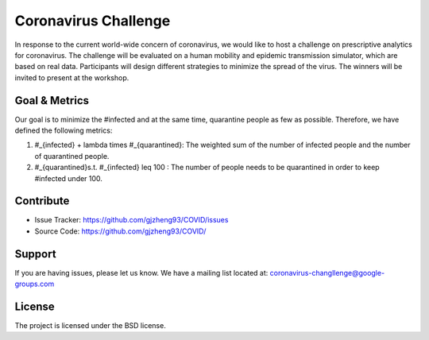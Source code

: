 Coronavirus Challenge
======================

In response to the current world-wide concern of coronavirus, we would like to host a challenge on prescriptive analytics for coronavirus. The challenge will be evaluated on a human mobility and epidemic transmission simulator, which are based on real data. Participants will design different strategies to minimize the spread of the virus. The winners will be invited to present at the workshop.

.. figure:: https://github.com/prescriptive-analytics/chanllenge-docs/raw/master/data/results.gif
    :align: center
    

Goal & Metrics
--------------

Our goal is to minimize the #infected and at the same time, quarantine people as few as possible. Therefore, we have defined the following metrics:


1.  \#_{infected} + \lambda \times \#_{quarantined}: The weighted sum of the number of infected people and the number of quarantined people.
2. \#_{quarantined}\ s.t. \ \#_{infected} \leq 100 : The number of people needs to be quarantined in order to keep #infected under 100.



Contribute
----------

- Issue Tracker: https://github.com/gjzheng93/COVID/issues
- Source Code: https://github.com/gjzheng93/COVID/

Support
-------

If you are having issues, please let us know.
We have a mailing list located at: coronavirus-changllenge@google-groups.com

License
-------

The project is licensed under the BSD license.